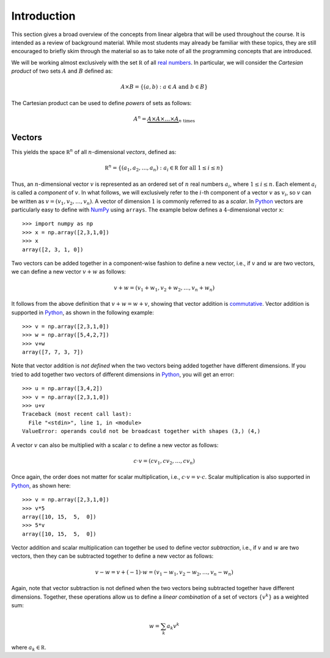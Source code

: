 Introduction
============

This section gives a broad overview of the concepts from linear algebra that
will be used throughout the course. It is intended as a review of background
material. While most students may already be familiar with these
topics, they are still encouraged to briefly skim through the material
so as to take note of all the programming concepts that are introduced.

We will be working almost exclusively with the set :math:`\mathbb R` of all `real numbers <https://en.wikipedia.org/wiki/Real_number>`_. In particular, we will
consider the *Cartesian product* of two sets :math:`A` and :math:`B` defined as:

.. math::
    A\times B = \{(a,b) : a\in A \mbox{ and } b\in B\}

The Cartesian product can be used to define *powers* of sets as follows:

.. math::
    A^n = \underbrace{A \times A\times \ldots \times A}_{n \mbox{ times}}

Vectors
-------

This yields the space :math:`\mathbb R^n` of all :math:`n`-dimensional *vectors*,
defined as:

.. math::
    \mathbb R^n = \{(a_1,a_2,\ldots,a_n) : a_i\in\mathbb R \mbox{ for all } 1\leq i\leq n\}

Thus, an :math:`n`-dimensional vector :math:`v` is represented as an ordered set
of :math:`n` real numbers :math:`a_i`, where :math:`1\leq i\leq n`. Each element :math:`a_i`
is called a *component* of :math:`v`. In what follows, we will exclusively refer
to the :math:`i`-th component of a vector :math:`v` as :math:`v_i`, so :math:`v` can be written as :math:`v=(v_1,v_2,\ldots,v_n)`.
A vector of dimension :math:`1` is commonly referred to as a *scalar*.
In `Python <https://www.python.org/>`_
vectors are particularly easy to define with `NumPy <http://www.numpy.org/>`_
using ``arrays``. The example below defines a :math:`4`-dimensional vector ``x``: ::

    >>> import numpy as np
    >>> x = np.array([2,3,1,0])
    >>> x
    array([2, 3, 1, 0])

Two vectors can be added together in a component-wise fashion to define a new vector,
i.e., if :math:`v` and :math:`w` are two vectors, we can define a new vector
:math:`v+w` as follows:

.. math::
    v+w = (v_1+w_1,v_2+w_2,\ldots,v_n+w_n)

It follows from the above definition that :math:`v+w = w+v`, showing that vector
addition is `commutative <https://en.wikipedia.org/wiki/Commutative_property>`_.
Vector addition is supported in `Python <https://www.python.org/>`_, as shown in
the following example: ::

    >>> v = np.array([2,3,1,0])
    >>> w = np.array([5,4,2,7])
    >>> v+w
    array([7, 7, 3, 7])

Note that vector addition is *not defined* when the two vectors being added
together have different dimensions. If you tried to add together two vectors of
different dimensions in `Python <https://www.python.org/>`_, you will get an error: ::

    >>> u = np.array([3,4,2])
    >>> v = np.array([2,3,1,0])
    >>> u+v
    Traceback (most recent call last):
      File "<stdin>", line 1, in <module>
    ValueError: operands could not be broadcast together with shapes (3,) (4,)

A vector :math:`v` can also be multiplied with a scalar :math:`c` to define a
new vector as follows:

.. math::
    c\cdot v = (cv_1,cv_2,\ldots,cv_n)

Once again, the order does not matter for scalar multiplication, i.e.,
:math:`c\cdot v = v\cdot c`. Scalar multiplication is also supported in `Python <https://www.python.org/>`_,
as shown here: ::

    >>> v = np.array([2,3,1,0])
    >>> v*5
    array([10, 15,  5,  0])
    >>> 5*v
    array([10, 15,  5,  0])

Vector addition and scalar multiplication can together be used to define vector
*subtraction*, i.e., if :math:`v` and :math:`w` are two vectors, then they can be
subtracted together to define a new vector as follows:

.. math::
    v - w = v + (-1)\cdot w = (v_1-w_1,v_2-w_2,\ldots,v_n-w_n)

Again, note that vector subtraction is not defined when the two vectors being
subtracted together have different dimensions. Together, these operations
allow us to define a *linear combination* of a set of vectors :math:`\{v^k\}`
as a weighted sum:

.. math::
    w = \sum_k a_k v^k

where :math:`a_k\in\mathbb R`.
